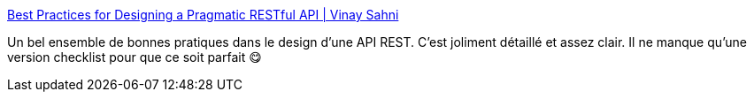 :jbake-type: post
:jbake-status: published
:jbake-title: Best Practices for Designing a Pragmatic RESTful API | Vinay Sahni
:jbake-tags: web,http,rest,json,développeur,design,_mois_janv.,_année_2020
:jbake-date: 2020-01-02
:jbake-depth: ../
:jbake-uri: shaarli/1577954531000.adoc
:jbake-source: https://nicolas-delsaux.hd.free.fr/Shaarli?searchterm=https%3A%2F%2Fwww.vinaysahni.com%2Fbest-practices-for-a-pragmatic-restful-api&searchtags=web+http+rest+json+d%C3%A9veloppeur+design+_mois_janv.+_ann%C3%A9e_2020
:jbake-style: shaarli

https://www.vinaysahni.com/best-practices-for-a-pragmatic-restful-api[Best Practices for Designing a Pragmatic RESTful API | Vinay Sahni]

Un bel ensemble de bonnes pratiques dans le design d'une API REST. C'est joliment détaillé et assez clair. Il ne manque qu'une version checklist pour que ce soit parfait 😋
